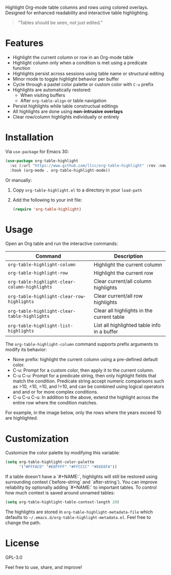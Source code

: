
Highlight Org-mode table columns and rows using colored overlays.  
Designed for enhanced readability and interactive table highlighting.

#+begin_quote
“Tables should be seen, not just edited.”
#+end_quote

* Features

- Highlight the current column or row in an Org-mode table
- Highlight column only when a condition is met using a predicate function
- Highlights persist across sessions using table name or structural editing
- Minor mode to toggle highlight behavior per buffer
- Cycle through a pastel color palette or custom color with ~C-u~ prefix
- Highlights are automatically restored:
  + When visiting buffers
  + After ~org-table-align~ or table navigation
- Persist highlights while table constructual editings
- All highlights are done using *non-intrusive overlays*
- Clear row/column highlights individually or entirely
  
[[file:assets/demo.jpg]]

* Installation

Via =use-package= for Emacs 30:

#+begin_src emacs-lisp
(use-package org-table-highlight
  :vc (:url "https://www.github.com/llcc/org-table-highlight" :rev :newest)
  :hook (org-mode . org-table-highlight-mode))
#+end_src

Or manually:

1. Copy =org-table-highlight.el= to a directory in your =load-path=
2. Add the following to your init file:
   #+begin_src emacs-lisp
   (require 'org-table-highlight)
   #+end_src

* Usage

Open an Org table and run the interactive commands:

| Command                                     | Description                                 |
|---------------------------------------------+---------------------------------------------|
| ~org-table-highlight-column~                  | Highlight the current column                |
| ~org-table-highlight-row~                     | Highlight the current row                   |
| ~org-table-highlight-clear-column-highlights~ | Clear current/all column highlights         |
| ~org-table-highlight-clear-row-highlights~    | Clear current/all row highlights            |
| ~org-table-highlight-clear-table-highlights~  | Clear all highlights in the current table   |
| ~org-table-highlight-list-highlights~         | List all highlighted table info in a buffer |

The =org-table-highlight-column= command supports prefix arguments to modify its behavior:
- None prefix: highlight the current column using a pre-defined default color.
- C-u: Prompt for a custom color, then apply it to the current column.
- C-u C-u: Prompt for a predicate string, then only highlight fields that match the condition.
  Predicate string accept numeric comparisons such as >10, <10, =10, and !=10, and can be combined using logical operators and and or for more complex conditions. 
- C-u C-u C-u: In addition to the above, extend the highlight across the entire row where the condition matches.

For example, in the image below, only the rows where the years exceed 10 are highlighted.
  
[[file:assets/conditional-highlight.png]]

* Customization

Customize the color palette by modifying this variable:

#+begin_src emacs-lisp
(setq org-table-highlight-color-palette
      '("#FFFACD" "#E0FFFF" "#FFCCCC" "#E6E6FA"))
#+end_src

If a table doesn't have a `#+NAME:`, highlights will still be restored using surrounding context (`before-string` and `after-string`).
You can improve reliability by optionally adding `#+NAME:` to important tables.
To control how much context is saved around unnamed tables:

#+begin_src emacs-lisp
(setq org-table-highlight-table-context-length 20)
#+end_src

The highlights are stored in =org-table-highlight-metadata-file= which defaults to =~/.emacs.d/org-table-highlight-metadata.el=.
Feel free to change the path.

* License

GPL-3.0

Feel free to use, share, and improve!
